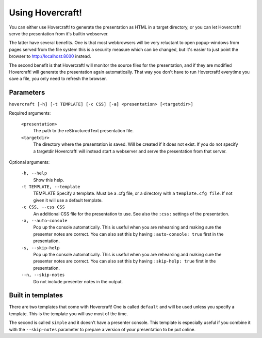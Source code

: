 Using Hovercraft!
=================

You can either use Hovercraft! to generate the presentation as HTML in a
target directory, or you can let Hovercraft! serve the presentation from
it's builtin webserver.

The latter have several benefits. One is that most webbrowsers will be very
reluctant to open popup-windows from pages served from the file system
this is a security measure which can be changed, but it's easier to
just point the browser to http://localhost:8000 instead.

The second benefit is that Hovercraft! will monitor the source files for the
presentation, and if they are modified Hovercraft! will generate the
presentation again automatically. That way you don't have to run Hovercraft!
everytime you save a file, you only need to refresh the browser.


Parameters
----------

``hovercraft [-h] [-t TEMPLATE] [-c CSS] [-a] <presentation> [<targetdir>]``

Required arguments:

    ``<presentation>``
        The path to the reStructuredText presentation file.

    ``<targetdir>``
        The directory where the presentation is saved. Will be created if it
        does not exist. If you do not specify a targetdir Hovercraft! will
        instead start a webserver and serve the presentation from that server.

Optional arguments:

    ``-h, --help``
        Show this help.

    ``-t TEMPLATE, --template``
        TEMPLATE Specify a template. Must be a .cfg file, or a directory with
        a ``template.cfg file``. If not given it will use a default template.

    ``-c CSS, --css CSS``
        An additional CSS file for the presentation to use.
        See also the ``:css:`` settings of the presentation.

    ``-a, --auto-console``
        Pop up the console automatically. This is useful when you are
        rehearsing and making sure the presenter notes are correct.
        You can also set this by having ``:auto-console: true`` first in the
        presentation.

    ``-s, --skip-help``
        Pop up the console automatically. This is useful when you are
        rehearsing and making sure the presenter notes are correct.
        You can also set this by having ``:skip-help: true`` first in the
        presentation.

    ``--n, --skip-notes``
        Do not include presenter notes in the output.


Built in templates
------------------

There are two templates that come with Hovercraft! One is called ``default``
and will be used unless you specify a template. This is the template you will
use most of the time.

The second is called ``simple`` and it doesn't have a presenter console. This
template is especially useful if you combine it with the ``--skip-notes``
parameter to prepare a version of your presentation to be put online.
